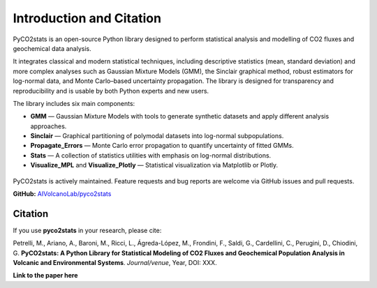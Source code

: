 Introduction and Citation
============================

PyCO2stats is an open-source Python library designed to perform statistical analysis and modelling of CO2 fluxes and geochemical data analysis.

It integrates classical and modern statistical techniques, including descriptive statistics (mean, standard deviation) and more complex analyses such as Gaussian Mixture Models (GMM), the Sinclair graphical method, robust estimators for log-normal data, and Monte Carlo–based uncertainty propagation. The library is designed for transparency and reproducibility and is usable by both Python experts and new users.

The library includes six main components:

* **GMM** — Gaussian Mixture Models with tools to generate synthetic datasets and apply different analysis approaches.
* **Sinclair** — Graphical partitioning of polymodal datasets into log-normal subpopulations.
* **Propagate_Errors** — Monte Carlo error propagation to quantify uncertainty of fitted GMMs.
* **Stats** — A collection of statistics utilities with emphasis on log-normal distributions.
* **Visualize_MPL** and **Visualize_Plotly** — Statistical visualization via Matplotlib or Plotly.

.. figure:: _static/pyco2_figure.png
   :alt: Visual representation of PyCO2stats library.
   :width: 1000px
   :align: center

PyCO2stats is actively maintained. Feature requests and bug reports are welcome via GitHub issues and pull requests.

**GitHub:** `AIVolcanoLab/pyco2stats <https://github.com/AIVolcanoLab/pyco2stats>`_

Citation
----------------------------

If you use **pyco2stats** in your research, please cite:

Petrelli, M., Ariano, A., Baroni, M., Ricci, L., Ágreda-López, M., Frondini, F., Saldi, G., Cardellini, C., Perugini, D., Chiodini, G.
**PyCO2stats: A Python Library for Statistical Modeling of CO2 Fluxes and Geochemical Population Analysis in Volcanic and Environmental Systems**.
*Journal/venue*, Year, DOI: XXX.

**Link to the paper here**
